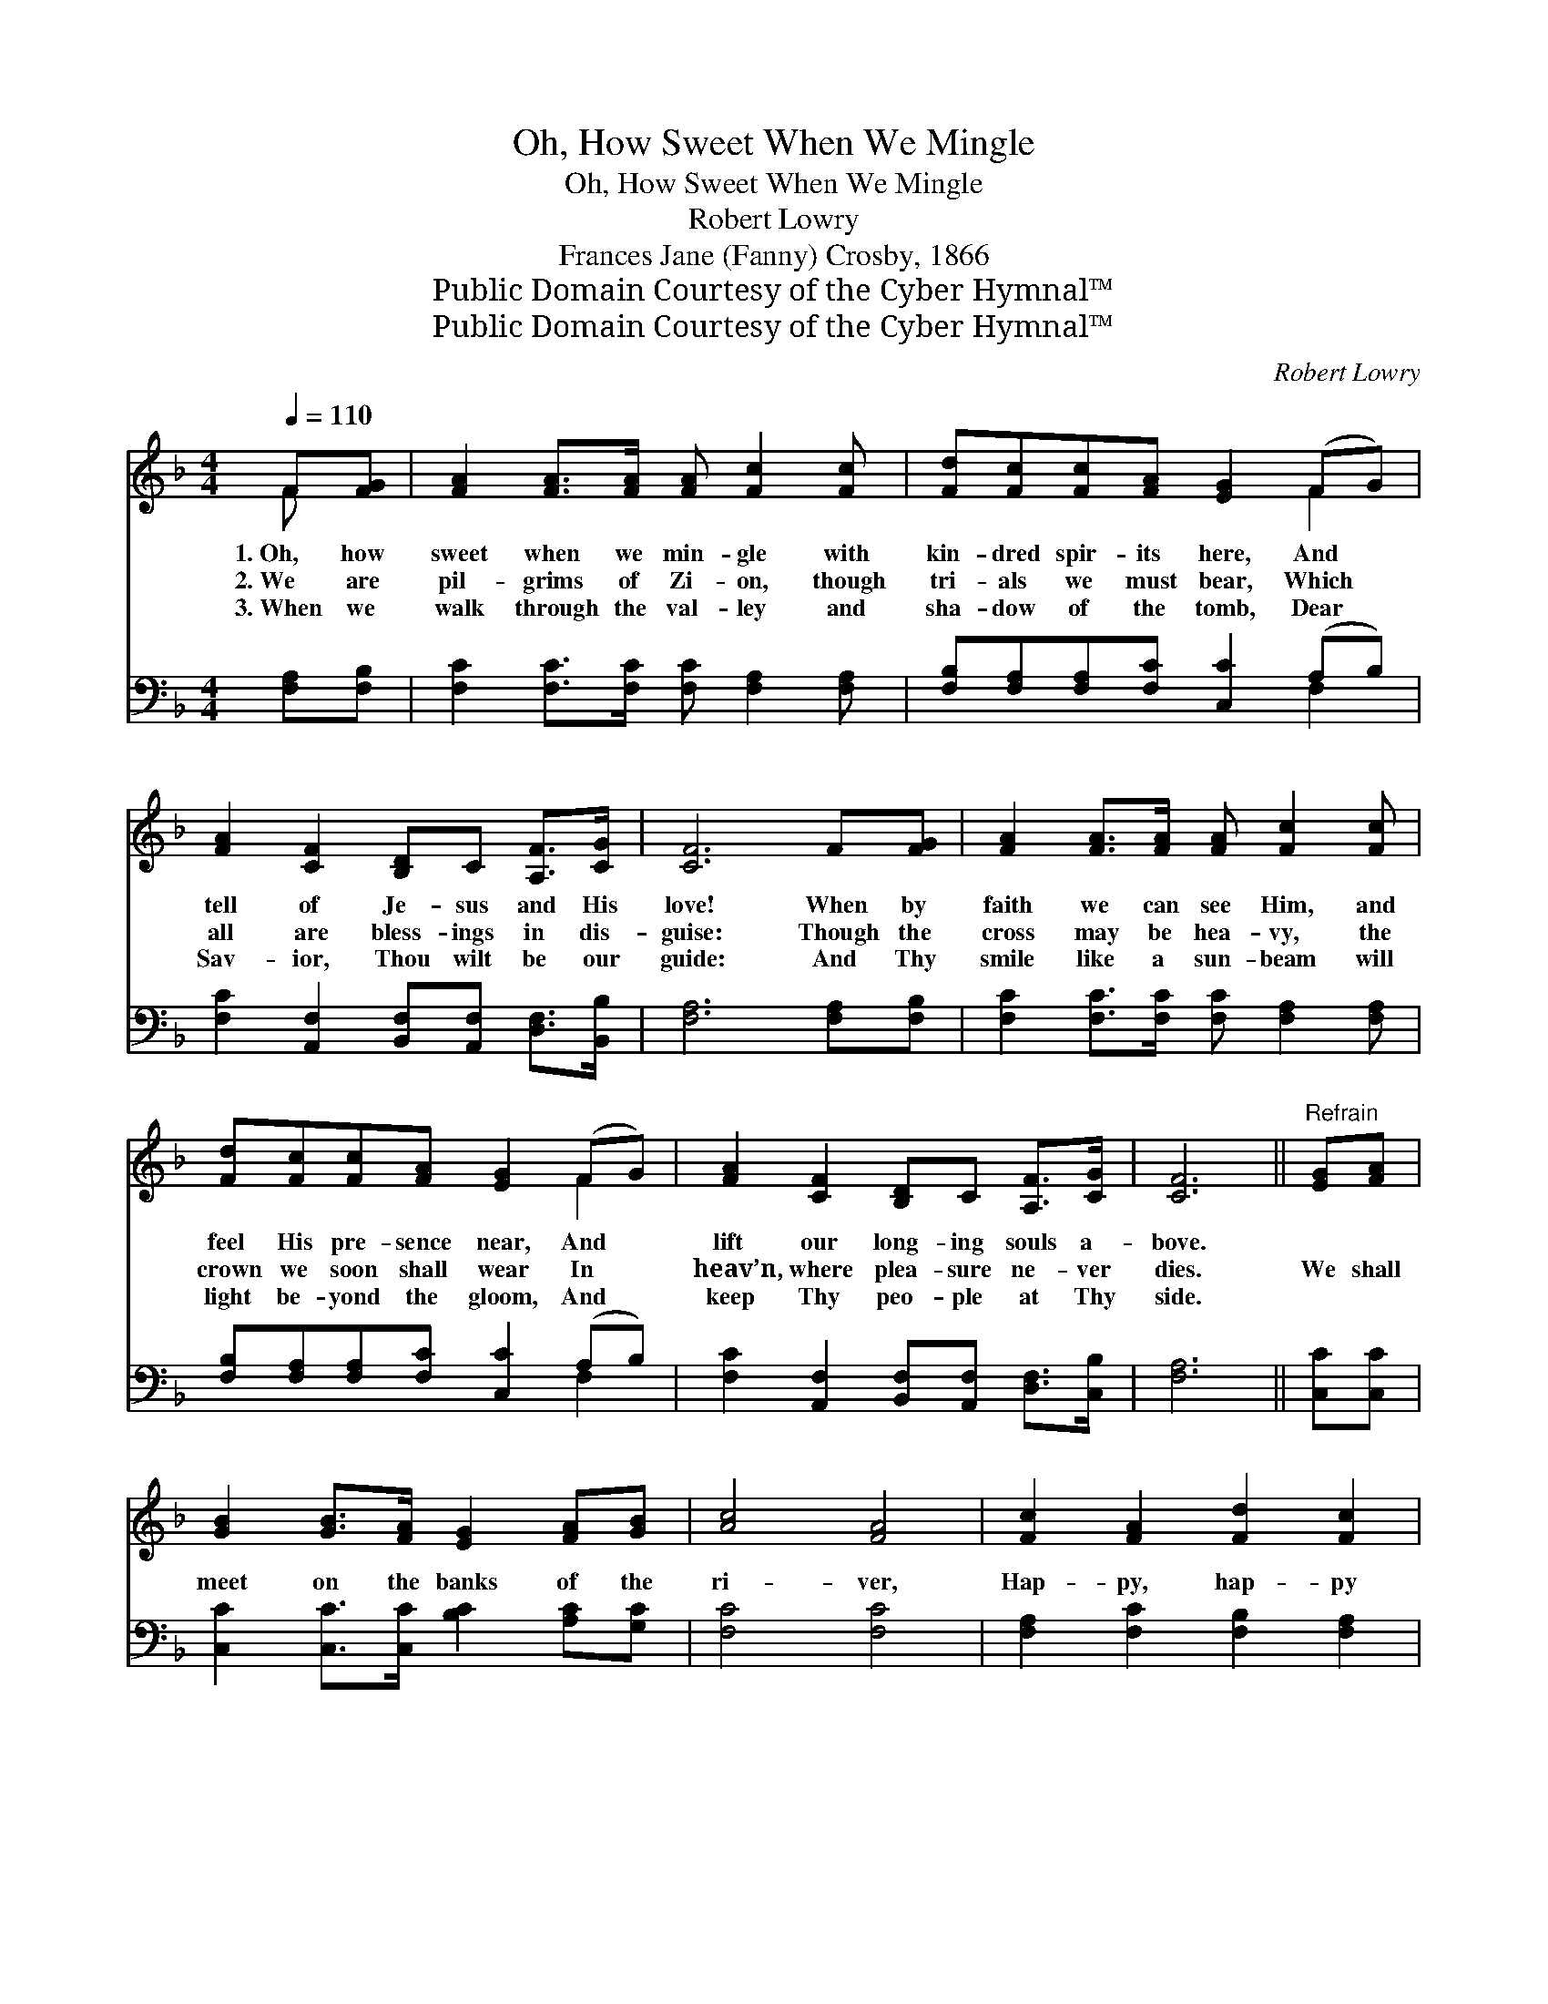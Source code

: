 X:1
T:Oh, How Sweet When We Mingle
T:Oh, How Sweet When We Mingle
T:Robert Lowry
T:Frances Jane (Fanny) Crosby, 1866
T:Public Domain Courtesy of the Cyber Hymnal™
T:Public Domain Courtesy of the Cyber Hymnal™
C:Robert Lowry
Z:Public Domain
Z:Courtesy of the Cyber Hymnal™
%%score ( 1 2 ) ( 3 4 )
L:1/8
Q:1/4=110
M:4/4
K:F
V:1 treble 
V:2 treble 
V:3 bass 
V:4 bass 
V:1
 F[FG] | [FA]2 [FA]>[FA] [FA] [Fc]2 [Fc] | [Fd][Fc][Fc][FA] [EG]2 (FG) | %3
w: 1.~Oh, how|sweet when we min- gle with|kin- dred spir- its here, And *|
w: 2.~We are|pil- grims of Zi- on, though|tri- als we must bear, Which *|
w: 3.~When we|walk through the val- ley and|sha- dow of the tomb, Dear *|
 [FA]2 [CF]2 [B,D]C [A,F]>[CG] | [CF]6 F[FG] | [FA]2 [FA]>[FA] [FA] [Fc]2 [Fc] | %6
w: tell of Je- sus and His|love! When by|faith we can see Him, and|
w: all are bless- ings in dis-|guise: Though the|cross may be hea- vy, the|
w: Sav- ior, Thou wilt be our|guide: And Thy|smile like a sun- beam will|
 [Fd][Fc][Fc][FA] [EG]2 (FG) | [FA]2 [CF]2 [B,D]C [A,F]>[CG] | [CF]6 ||"^Refrain" [EG][FA] | %10
w: feel His pre- sence near, And *|lift our long- ing souls a-|bove.||
w: crown we soon shall wear In *|heav’n, where plea- sure ne- ver|dies.|We shall|
w: light be- yond the gloom, And *|keep Thy peo- ple at Thy|side.||
 [GB]2 [GB]>[FA] [EG]2 [FA][GB] | [Ac]4 [FA]4 | [Fc]2 [FA]2 [Fd]2 [Fc]2 | %13
w: |||
w: meet on the banks of the|ri- ver,|Hap- py, hap- py|
w: |||
 [EB][FA][CG][DF] [EG]2 F[FG] | [FA]2 [FA]>[FA] [FA] [Fc]2 [Fc] | [Fd][Fc][Fc][FA] [EG]2 (FG) | %16
w: |||
w: there for- ev- er- more! We shall|dwell with the an- gels, and|join with chor- al song, Our *|
w: |||
 [FA]2 [CF]2 [B,D]C [A,F]>[CG] | [CF]6 |] %18
w: ||
w: loved ones, loved ones gone be-|fore.|
w: ||
V:2
 F x | x8 | x6 F2 | x8 | x8 | x8 | x6 F2 | x8 | x6 || x2 | x8 | x8 | x8 | x8 | x8 | x6 F2 | x8 | %17
 x6 |] %18
V:3
 [F,A,][F,B,] | [F,C]2 [F,C]>[F,C] [F,C] [F,A,]2 [F,A,] | [F,B,][F,A,][F,A,][F,C] [C,C]2 (A,B,) | %3
 [F,C]2 [A,,F,]2 [B,,F,][A,,F,] [D,F,]>[B,,B,] | [F,A,]6 [F,A,][F,B,] | %5
 [F,C]2 [F,C]>[F,C] [F,C] [F,A,]2 [F,A,] | [F,B,][F,A,][F,A,][F,C] [C,C]2 (A,B,) | %7
 [F,C]2 [A,,F,]2 [B,,F,][A,,F,] [D,F,]>[C,B,] | [F,A,]6 || [C,C][C,C] | %10
 [C,C]2 [C,C]>[C,C] [B,C]2 [A,C][G,C] | [F,C]4 [F,C]4 | [F,A,]2 [F,C]2 [F,B,]2 [F,A,]2 | %13
 [G,C][F,C][E,C][D,=B,] [C,C]2 [F,A,][F,B,] | [F,C]2 [F,C]>[F,C] [F,C] [F,A,]2 [F,A,] | %15
 [F,B,][F,A,][F,A,][F,C] [C,C]2 (A,B,) | [F,C]2 [A,,F,]2 [B,,F,][A,,F,] [D,F,]>[C,B,] | [F,A,]6 |] %18
V:4
 x2 | x8 | x6 F,2 | x8 | x8 | x8 | x6 F,2 | x8 | x6 || x2 | x8 | x8 | x8 | x8 | x8 | x6 F,2 | x8 | %17
 x6 |] %18

